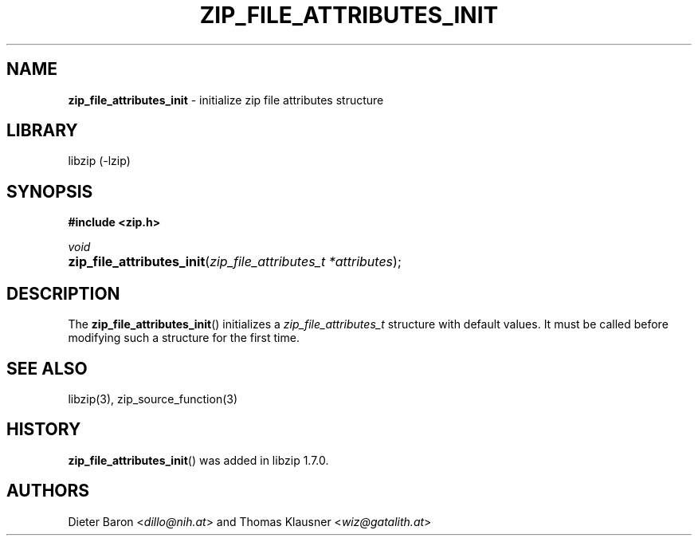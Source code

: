 .\" Automatically generated from an mdoc input file.  Do not edit.
.\" zip_file_attributes_init.mdoc -- initialize attributes structure
.\" Copyright (C) 2020 Dieter Baron and Thomas Klausner
.\"
.\" This file is part of libzip, a library to manipulate ZIP files.
.\" The authors can be contacted at <info@libzip.org>
.\"
.\" Redistribution and use in source and binary forms, with or without
.\" modification, are permitted provided that the following conditions
.\" are met:
.\" 1. Redistributions of source code must retain the above copyright
.\"    notice, this list of conditions and the following disclaimer.
.\" 2. Redistributions in binary form must reproduce the above copyright
.\"    notice, this list of conditions and the following disclaimer in
.\"    the documentation and/or other materials provided with the
.\"    distribution.
.\" 3. The names of the authors may not be used to endorse or promote
.\"    products derived from this software without specific prior
.\"    written permission.
.\"
.\" THIS SOFTWARE IS PROVIDED BY THE AUTHORS ``AS IS'' AND ANY EXPRESS
.\" OR IMPLIED WARRANTIES, INCLUDING, BUT NOT LIMITED TO, THE IMPLIED
.\" WARRANTIES OF MERCHANTABILITY AND FITNESS FOR A PARTICULAR PURPOSE
.\" ARE DISCLAIMED.  IN NO EVENT SHALL THE AUTHORS BE LIABLE FOR ANY
.\" DIRECT, INDIRECT, INCIDENTAL, SPECIAL, EXEMPLARY, OR CONSEQUENTIAL
.\" DAMAGES (INCLUDING, BUT NOT LIMITED TO, PROCUREMENT OF SUBSTITUTE
.\" GOODS OR SERVICES; LOSS OF USE, DATA, OR PROFITS; OR BUSINESS
.\" INTERRUPTION) HOWEVER CAUSED AND ON ANY THEORY OF LIABILITY, WHETHER
.\" IN CONTRACT, STRICT LIABILITY, OR TORT (INCLUDING NEGLIGENCE OR
.\" OTHERWISE) ARISING IN ANY WAY OUT OF THE USE OF THIS SOFTWARE, EVEN
.\" IF ADVISED OF THE POSSIBILITY OF SUCH DAMAGE.
.\"
.TH "ZIP_FILE_ATTRIBUTES_INIT" "3" "April 17, 2020" "NiH" "Library Functions Manual"
.nh
.if n .ad l
.SH "NAME"
\fBzip_file_attributes_init\fR
\- initialize zip file attributes structure
.SH "LIBRARY"
libzip (-lzip)
.SH "SYNOPSIS"
\fB#include <zip.h>\fR
.sp
\fIvoid\fR
.br
.PD 0
.HP 4n
\fBzip_file_attributes_init\fR(\fIzip_file_attributes_t\ *attributes\fR);
.PD
.SH "DESCRIPTION"
The
\fBzip_file_attributes_init\fR()
initializes a
\fIzip_file_attributes_t\fR
structure with default values.
It must be called before modifying such a structure for the first time.
.SH "SEE ALSO"
libzip(3),
zip_source_function(3)
.SH "HISTORY"
\fBzip_file_attributes_init\fR()
was added in libzip 1.7.0.
.SH "AUTHORS"
Dieter Baron <\fIdillo@nih.at\fR>
and
Thomas Klausner <\fIwiz@gatalith.at\fR>
